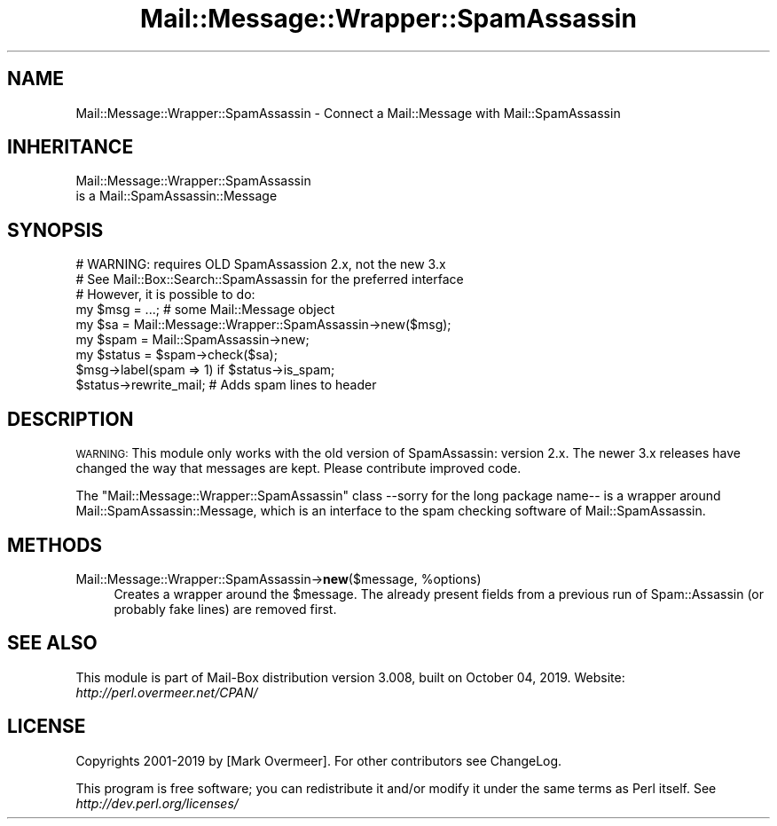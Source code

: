 .\" Automatically generated by Pod::Man 4.14 (Pod::Simple 3.40)
.\"
.\" Standard preamble:
.\" ========================================================================
.de Sp \" Vertical space (when we can't use .PP)
.if t .sp .5v
.if n .sp
..
.de Vb \" Begin verbatim text
.ft CW
.nf
.ne \\$1
..
.de Ve \" End verbatim text
.ft R
.fi
..
.\" Set up some character translations and predefined strings.  \*(-- will
.\" give an unbreakable dash, \*(PI will give pi, \*(L" will give a left
.\" double quote, and \*(R" will give a right double quote.  \*(C+ will
.\" give a nicer C++.  Capital omega is used to do unbreakable dashes and
.\" therefore won't be available.  \*(C` and \*(C' expand to `' in nroff,
.\" nothing in troff, for use with C<>.
.tr \(*W-
.ds C+ C\v'-.1v'\h'-1p'\s-2+\h'-1p'+\s0\v'.1v'\h'-1p'
.ie n \{\
.    ds -- \(*W-
.    ds PI pi
.    if (\n(.H=4u)&(1m=24u) .ds -- \(*W\h'-12u'\(*W\h'-12u'-\" diablo 10 pitch
.    if (\n(.H=4u)&(1m=20u) .ds -- \(*W\h'-12u'\(*W\h'-8u'-\"  diablo 12 pitch
.    ds L" ""
.    ds R" ""
.    ds C` ""
.    ds C' ""
'br\}
.el\{\
.    ds -- \|\(em\|
.    ds PI \(*p
.    ds L" ``
.    ds R" ''
.    ds C`
.    ds C'
'br\}
.\"
.\" Escape single quotes in literal strings from groff's Unicode transform.
.ie \n(.g .ds Aq \(aq
.el       .ds Aq '
.\"
.\" If the F register is >0, we'll generate index entries on stderr for
.\" titles (.TH), headers (.SH), subsections (.SS), items (.Ip), and index
.\" entries marked with X<> in POD.  Of course, you'll have to process the
.\" output yourself in some meaningful fashion.
.\"
.\" Avoid warning from groff about undefined register 'F'.
.de IX
..
.nr rF 0
.if \n(.g .if rF .nr rF 1
.if (\n(rF:(\n(.g==0)) \{\
.    if \nF \{\
.        de IX
.        tm Index:\\$1\t\\n%\t"\\$2"
..
.        if !\nF==2 \{\
.            nr % 0
.            nr F 2
.        \}
.    \}
.\}
.rr rF
.\" ========================================================================
.\"
.IX Title "Mail::Message::Wrapper::SpamAssassin 3"
.TH Mail::Message::Wrapper::SpamAssassin 3 "2019-10-04" "perl v5.32.0" "User Contributed Perl Documentation"
.\" For nroff, turn off justification.  Always turn off hyphenation; it makes
.\" way too many mistakes in technical documents.
.if n .ad l
.nh
.SH "NAME"
Mail::Message::Wrapper::SpamAssassin \- Connect a Mail::Message with Mail::SpamAssassin
.SH "INHERITANCE"
.IX Header "INHERITANCE"
.Vb 2
\& Mail::Message::Wrapper::SpamAssassin
\&   is a Mail::SpamAssassin::Message
.Ve
.SH "SYNOPSIS"
.IX Header "SYNOPSIS"
.Vb 3
\& # WARNING: requires OLD SpamAssassion 2.x, not the new 3.x
\& # See Mail::Box::Search::SpamAssassin for the preferred interface
\& # However, it is possible to do:
\&
\& my $msg    = ...;   # some Mail::Message object
\& my $sa     = Mail::Message::Wrapper::SpamAssassin\->new($msg);
\& my $spam   = Mail::SpamAssassin\->new;
\& my $status = $spam\->check($sa);
\&
\& $msg\->label(spam => 1) if $status\->is_spam;
\& $status\->rewrite_mail;  # Adds spam lines to header
.Ve
.SH "DESCRIPTION"
.IX Header "DESCRIPTION"
\&\s-1WARNING:\s0 This module only works with the old version of SpamAssassin:
version 2.x.  The newer 3.x releases have changed the way that messages
are kept. Please contribute improved code.
.PP
The \f(CW\*(C`Mail::Message::Wrapper::SpamAssassin\*(C'\fR class \-\-sorry for the
long package name\*(-- is a wrapper around Mail::SpamAssassin::Message, which
is an interface to the spam checking software of Mail::SpamAssassin.
.SH "METHODS"
.IX Header "METHODS"
.ie n .IP "Mail::Message::Wrapper::SpamAssassin\->\fBnew\fR($message, %options)" 4
.el .IP "Mail::Message::Wrapper::SpamAssassin\->\fBnew\fR($message, \f(CW%options\fR)" 4
.IX Item "Mail::Message::Wrapper::SpamAssassin->new($message, %options)"
Creates a wrapper around the \f(CW$message\fR.  The already present fields
from a previous run of Spam::Assassin (or probably fake lines) are
removed first.
.SH "SEE ALSO"
.IX Header "SEE ALSO"
This module is part of Mail-Box distribution version 3.008,
built on October 04, 2019. Website: \fIhttp://perl.overmeer.net/CPAN/\fR
.SH "LICENSE"
.IX Header "LICENSE"
Copyrights 2001\-2019 by [Mark Overmeer]. For other contributors see ChangeLog.
.PP
This program is free software; you can redistribute it and/or modify it
under the same terms as Perl itself.
See \fIhttp://dev.perl.org/licenses/\fR
